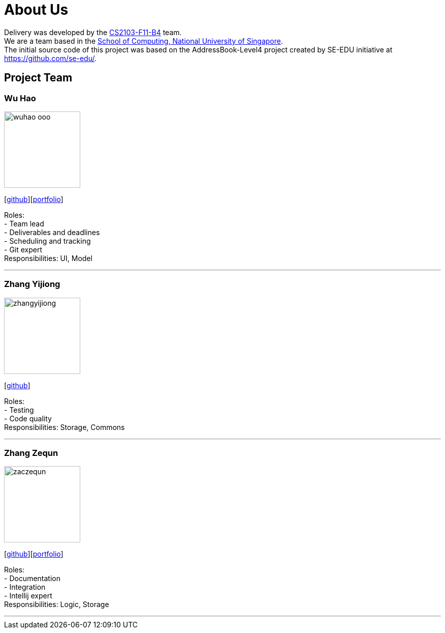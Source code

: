 = About Us
:relfileprefix: team/
:imagesDir: images
:stylesDir: stylesheets

Delivery was developed by the https://github.com/orgs/CS2103JAN2018-F11-B4/teams/developers[CS2103-F11-B4] team. +
We are a team based in the http://www.comp.nus.edu.sg[School of Computing, National University of Singapore]. +
The initial source code of this project was based on the AddressBook-Level4 project created by SE-EDU initiative at https://github.com/se-edu/.

== Project Team

=== Wu Hao
image::wuhao-ooo.png[width="150", align="left"]
{empty}[https://github.com/Wuhao-ooo[github]][https://github.com/CS2103JAN2018-F11-B4/main/blob/master/docs/team/wuhao.adoc[portfolio]]

Roles: +
- Team lead +
- Deliverables and deadlines +
- Scheduling and tracking +
- Git expert +
Responsibilities: UI, Model

'''

=== Zhang Yijiong
image::zhangyijiong.png[width="150", align="left"]
{empty}[https://github.com/ZhangYijiong[github]]

Roles: +
- Testing +
- Code quality +
Responsibilities: Storage, Commons

'''

=== Zhang Zequn
image::zaczequn.png[width="150", align="left"]
{empty}[https://github.com/ZacZequn[github]][https://github.com/CS2103JAN2018-F11-B4/main/blob/master/docs/team/wuhao.adoc[portfolio]]

Roles: +
- Documentation +
- Integration +
- Intellij expert +
Responsibilities: Logic, Storage

'''
